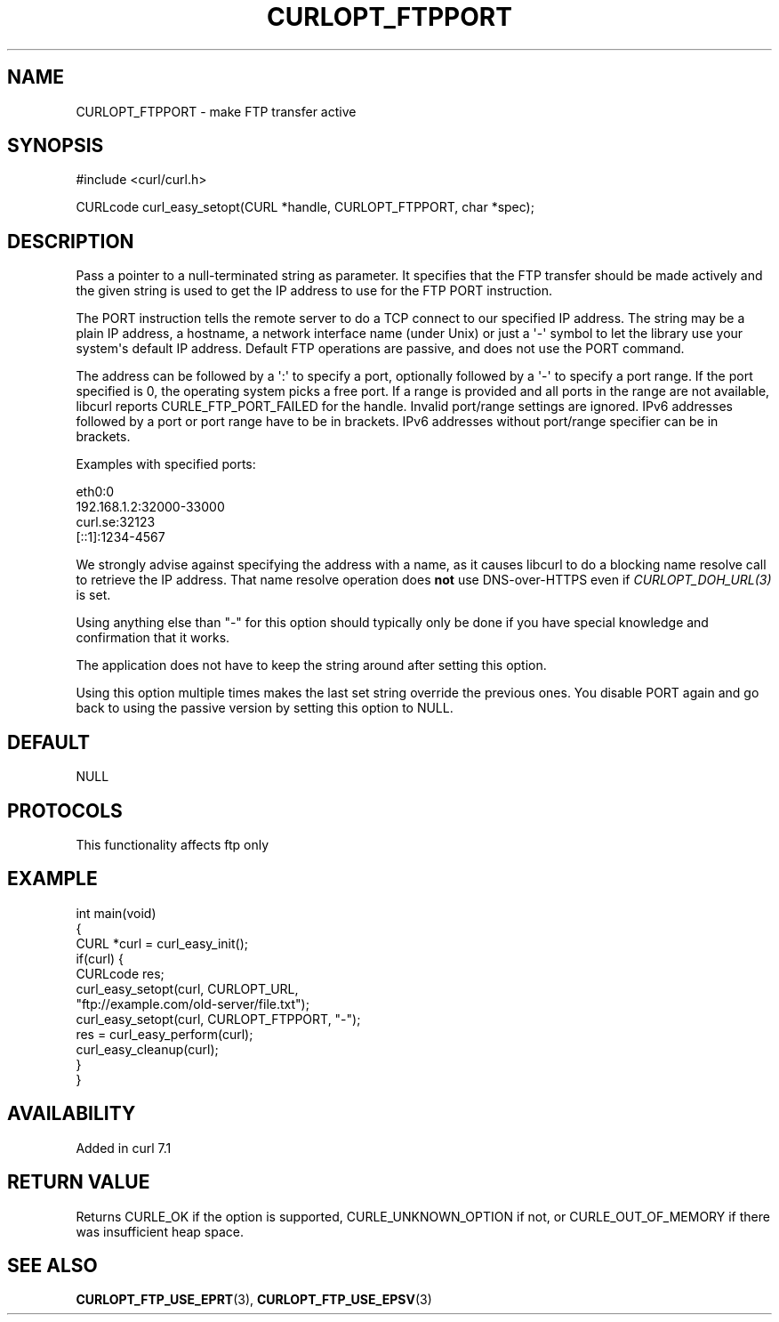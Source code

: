 .\" generated by cd2nroff 0.1 from CURLOPT_FTPPORT.md
.TH CURLOPT_FTPPORT 3 "2025-10-20" libcurl
.SH NAME
CURLOPT_FTPPORT \- make FTP transfer active
.SH SYNOPSIS
.nf
#include <curl/curl.h>

CURLcode curl_easy_setopt(CURL *handle, CURLOPT_FTPPORT, char *spec);
.fi
.SH DESCRIPTION
Pass a pointer to a null\-terminated string as parameter. It specifies that the
FTP transfer should be made actively and the given string is used to get the
IP address to use for the FTP PORT instruction.

The PORT instruction tells the remote server to do a TCP connect to our
specified IP address. The string may be a plain IP address, a hostname, a
network interface name (under Unix) or just a \(aq\-\(aq symbol to let the library
use your system\(aqs default IP address. Default FTP operations are passive, and
does not use the PORT command.

The address can be followed by a \(aq:\(aq to specify a port, optionally followed by
a \(aq\-\(aq to specify a port range. If the port specified is 0, the operating
system picks a free port. If a range is provided and all ports in the range
are not available, libcurl reports CURLE_FTP_PORT_FAILED for the
handle. Invalid port/range settings are ignored. IPv6 addresses followed by a
port or port range have to be in brackets. IPv6 addresses without port/range
specifier can be in brackets.

Examples with specified ports:

.nf
eth0:0
192.168.1.2:32000-33000
curl.se:32123
[::1]:1234-4567
.fi

We strongly advise against specifying the address with a name, as it causes
libcurl to do a blocking name resolve call to retrieve the IP address. That
name resolve operation does \fBnot\fP use DNS\-over\-HTTPS even if
\fICURLOPT_DOH_URL(3)\fP is set.

Using anything else than "\-" for this option should typically only be done if
you have special knowledge and confirmation that it works.

The application does not have to keep the string around after setting this
option.

Using this option multiple times makes the last set string override the
previous ones. You disable PORT again and go back to using the passive version
by setting this option to NULL.
.SH DEFAULT
NULL
.SH PROTOCOLS
This functionality affects ftp only
.SH EXAMPLE
.nf
int main(void)
{
  CURL *curl = curl_easy_init();
  if(curl) {
    CURLcode res;
    curl_easy_setopt(curl, CURLOPT_URL,
                     "ftp://example.com/old-server/file.txt");
    curl_easy_setopt(curl, CURLOPT_FTPPORT, "-");
    res = curl_easy_perform(curl);
    curl_easy_cleanup(curl);
  }
}
.fi
.SH AVAILABILITY
Added in curl 7.1
.SH RETURN VALUE
Returns CURLE_OK if the option is supported, CURLE_UNKNOWN_OPTION if not, or
CURLE_OUT_OF_MEMORY if there was insufficient heap space.
.SH SEE ALSO
.BR CURLOPT_FTP_USE_EPRT (3),
.BR CURLOPT_FTP_USE_EPSV (3)
